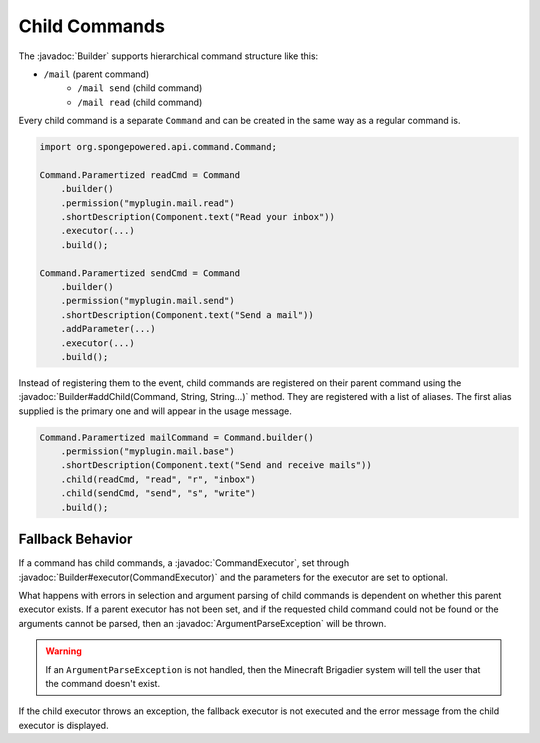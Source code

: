 ==============
Child Commands
==============

.. javadoc-import::
    org.spongepowered.api.command.Command.Builder
    org.spongepowered.api.command.CommandExecutor
    org.spongepowered.api.command.exception.ArgumentParseException
    java.lang.String

The :javadoc:`Builder` supports hierarchical command structure like this:

- ``/mail`` (parent command)
    - ``/mail send`` (child command)
    - ``/mail read`` (child command)

Every child command is a separate ``Command`` and can be created in the same way as a regular command is.

.. code-block:: java

    import org.spongepowered.api.command.Command;

    Command.Paramertized readCmd = Command
        .builder()
        .permission("myplugin.mail.read")
        .shortDescription(Component.text("Read your inbox"))
        .executor(...)
        .build();

    Command.Paramertized sendCmd = Command
        .builder()
        .permission("myplugin.mail.send")
        .shortDescription(Component.text("Send a mail"))
        .addParameter(...)
        .executor(...)
        .build();

Instead of registering them to the event, child commands are registered on their parent command using the 
:javadoc:`Builder#addChild(Command, String, String...)` method. They are registered with a list of aliases. 
The first alias supplied is the primary one and will appear in the usage message.

.. code-block:: java

    Command.Paramertized mailCommand = Command.builder()
        .permission("myplugin.mail.base")
        .shortDescription(Component.text("Send and receive mails"))
        .child(readCmd, "read", "r", "inbox")
        .child(sendCmd, "send", "s", "write")
        .build();

Fallback Behavior
=================

If a command has child commands, a :javadoc:`CommandExecutor`, set through 
:javadoc:`Builder#executor(CommandExecutor)` and the parameters for the executor are set to optional. 

What happens with errors in selection and argument parsing of child commands is dependent on whether this parent 
executor exists. If a parent executor has not been set, and if the requested child command could not be found or the
arguments cannot be parsed, then an :javadoc:`ArgumentParseException` will be thrown.

.. warning::

    If an ``ArgumentParseException`` is not handled, then the Minecraft Brigadier system will tell the user that the 
    command doesn't exist.

If the child executor throws an exception, the fallback executor is not executed and the error message from the child 
executor is displayed.
